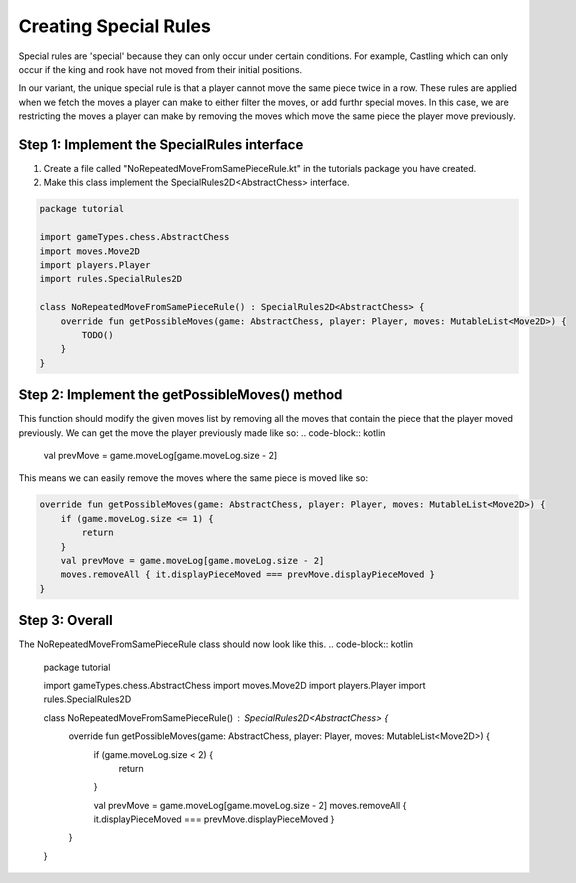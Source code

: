 *************************
Creating Special Rules
*************************
Special rules are 'special' because they can only occur under certain conditions. For example, Castling which can only occur if the king and rook have not moved from their initial positions.

In our variant, the unique special rule is that a player cannot move the same piece twice in a row. These rules are applied when we fetch the moves a player can make to either filter the moves, or add furthr special moves.
In this case, we are restricting the moves a player can make by removing the moves which move the same piece the player move previously.


Step 1: Implement the SpecialRules interface
===============================================
1. Create a file called "NoRepeatedMoveFromSamePieceRule.kt" in the tutorials package you have created.
2. Make this class implement the SpecialRules2D<AbstractChess> interface.

.. code-block:: kotlin

    package tutorial

    import gameTypes.chess.AbstractChess
    import moves.Move2D
    import players.Player
    import rules.SpecialRules2D

    class NoRepeatedMoveFromSamePieceRule() : SpecialRules2D<AbstractChess> {
        override fun getPossibleMoves(game: AbstractChess, player: Player, moves: MutableList<Move2D>) {
            TODO()
        }
    }

Step 2: Implement the getPossibleMoves() method
===================================================
This function should modify the given moves list by removing all the moves that contain the piece that the player moved previously.
We can get the move the player previously made like so:
.. code-block:: kotlin

    val prevMove = game.moveLog[game.moveLog.size - 2]

This means we can easily remove the moves where the same piece is moved like so:

.. code-block:: kotlin

    override fun getPossibleMoves(game: AbstractChess, player: Player, moves: MutableList<Move2D>) {
        if (game.moveLog.size <= 1) {
            return
        }
        val prevMove = game.moveLog[game.moveLog.size - 2]
        moves.removeAll { it.displayPieceMoved === prevMove.displayPieceMoved }
    }

Step 3: Overall
=================
The NoRepeatedMoveFromSamePieceRule class should now look like this.
.. code-block:: kotlin

    package tutorial

    import gameTypes.chess.AbstractChess
    import moves.Move2D
    import players.Player
    import rules.SpecialRules2D

    class NoRepeatedMoveFromSamePieceRule() : SpecialRules2D<AbstractChess> {
        override fun getPossibleMoves(game: AbstractChess, player: Player, moves: MutableList<Move2D>) {
            if (game.moveLog.size < 2) {
                return
            }

            val prevMove = game.moveLog[game.moveLog.size - 2]
            moves.removeAll { it.displayPieceMoved === prevMove.displayPieceMoved }
        }
    }
